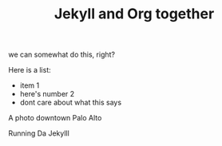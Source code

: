 #+TITLE: Jekyll and Org together
#+LAYOUT: post
#+TAGS: jekyll org-mode

we can somewhat do this, right?

Here is a list:
- item 1
- here's number 2
- dont care about what this says




#+BEGIN_HTML
<div class="photofloatr">
  <p><img src="/www/public/images/a9office.jpeg" width="300"
    height="150" alt="A9 Office"></p>
  <p>A photo downtown Palo Alto</p>
</div>
#+END_HTML

#+BEGIN_HTML
<div class="photofloatr">
  <p><img src="/www/public/images/screengrab.gif" width="600"
    height="400" alt="Screen Grabbie"></p>
  <p>Running Da Jekylll</p>
</div>
#+END_HTML


